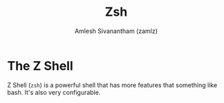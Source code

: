 #+TITLE: Zsh
#+AUTHOR: Amlesh Sivanantham (zamlz)
#+ROAM_ALIAS:
#+ROAM_TAGS: CONFIG SOFTWARE
#+ROAM_KEY: https://www.zsh.org/
#+CREATED: [2021-03-29 Mon 18:51]
#+LAST_MODIFIED: [2021-05-12 Wed 20:03:56]

* The Z Shell

#+DOWNLOADED: screenshot @ 2021-05-12 14:28:04
[[file:data/the_weird_zsh_logo.png]]

Z Shell (=zsh=) is a powerful shell that has more features that something like bash. It's also very configurable.
